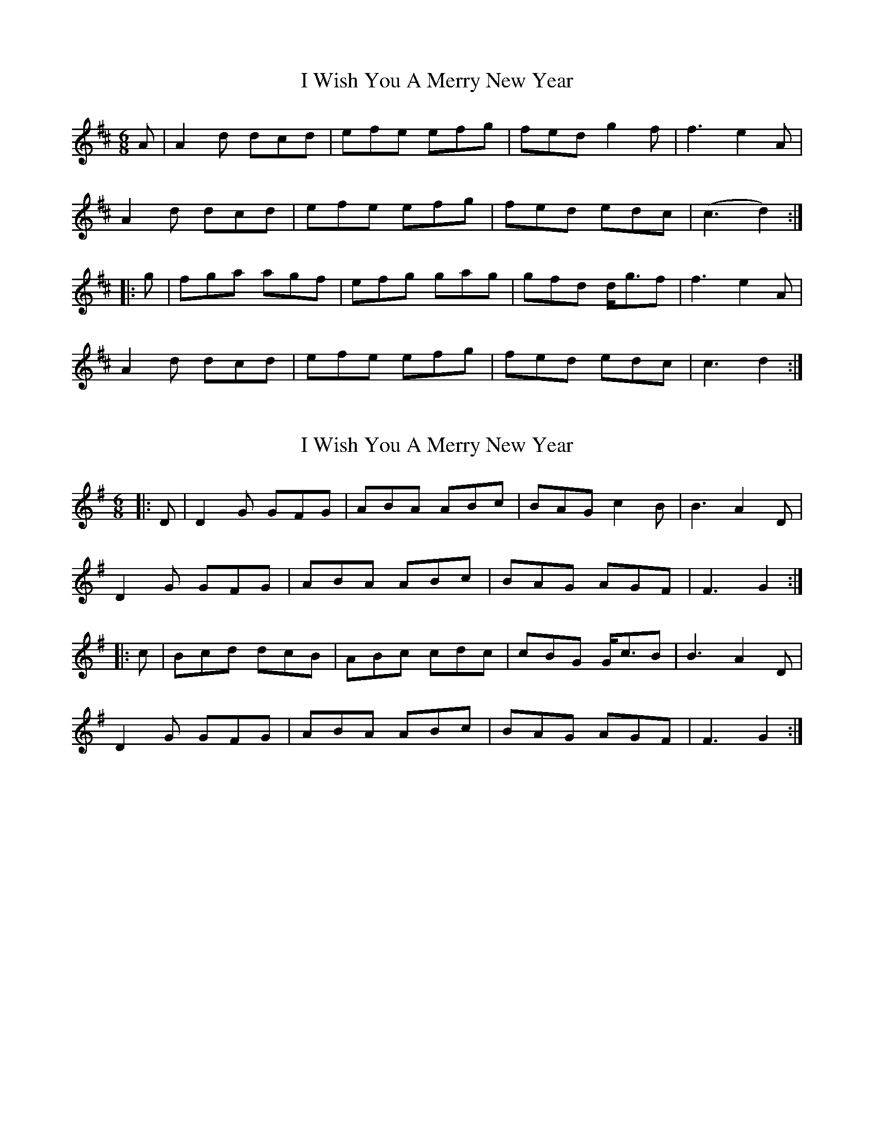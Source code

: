 X: 1
T: I Wish You A Merry New Year
Z: Moxhe
S: https://thesession.org/tunes/15748#setting29600
R: jig
M: 6/8
L: 1/8
K: Dmaj
A|A2d dcd|efe efg|fed g2f|f3 e2A|
A2d dcd|efe efg|fed edc|(c3 d2):|
|:g|fga agf|efg gag|gfd d<gf|f3 e2A|
A2d dcd|efe efg|fed edc|c3 d2:|]
X: 2
T: I Wish You A Merry New Year
Z: ceolachan
S: https://thesession.org/tunes/15748#setting29605
R: jig
M: 6/8
L: 1/8
K: Gmaj
|: D |D2 G GFG | ABA ABc | BAG c2 B | B3 A2 D |
D2 G GFG | ABA ABc | BAG AGF | F3 G2 :|
|: c |Bcd dcB | ABc cdc | cBG G<cB | B3 A2 D |
D2 G GFG | ABA ABc | BAG AGF | F3 G2 :|
X: 3
T: I Wish You A Merry New Year
Z: ceolachan
S: https://thesession.org/tunes/15748#setting29606
R: jig
M: 6/8
L: 1/8
K: Gmaj
|: E |D2 G GFG | ABA AA/B/c | BAG c2 B | B2 A AFE |
DGG GDG | A2 A ABc | BB/A/G AGF | F3 G2 :|
|: c |Bcd dcB | ABc cdc | cGG GFG |
[1 B3 A2 c | BB/c/d d^cd | AA/B/c cdc | cGE AD/E/F | F3 G2 :|
[2 B2 A AFE | D2 G GDG | A^GA AA/B/c | BAG AGF | F3 G2 |]
